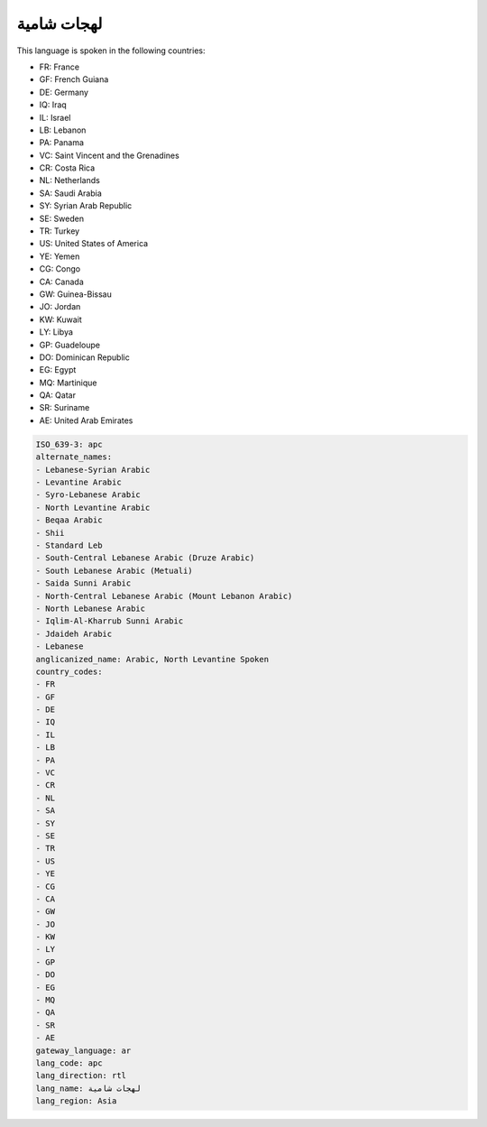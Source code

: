 .. _apc:

لهجات شامية
=====================

This language is spoken in the following countries:

* FR: France
* GF: French Guiana
* DE: Germany
* IQ: Iraq
* IL: Israel
* LB: Lebanon
* PA: Panama
* VC: Saint Vincent and the Grenadines
* CR: Costa Rica
* NL: Netherlands
* SA: Saudi Arabia
* SY: Syrian Arab Republic
* SE: Sweden
* TR: Turkey
* US: United States of America
* YE: Yemen
* CG: Congo
* CA: Canada
* GW: Guinea-Bissau
* JO: Jordan
* KW: Kuwait
* LY: Libya
* GP: Guadeloupe
* DO: Dominican Republic
* EG: Egypt
* MQ: Martinique
* QA: Qatar
* SR: Suriname
* AE: United Arab Emirates

.. code-block:: yaml

    ISO_639-3: apc
    alternate_names:
    - Lebanese-Syrian Arabic
    - Levantine Arabic
    - Syro-Lebanese Arabic
    - North Levantine Arabic
    - Beqaa Arabic
    - Shii
    - Standard Leb
    - South-Central Lebanese Arabic (Druze Arabic)
    - South Lebanese Arabic (Metuali)
    - Saida Sunni Arabic
    - North-Central Lebanese Arabic (Mount Lebanon Arabic)
    - North Lebanese Arabic
    - Iqlim-Al-Kharrub Sunni Arabic
    - Jdaideh Arabic
    - Lebanese
    anglicanized_name: Arabic, North Levantine Spoken
    country_codes:
    - FR
    - GF
    - DE
    - IQ
    - IL
    - LB
    - PA
    - VC
    - CR
    - NL
    - SA
    - SY
    - SE
    - TR
    - US
    - YE
    - CG
    - CA
    - GW
    - JO
    - KW
    - LY
    - GP
    - DO
    - EG
    - MQ
    - QA
    - SR
    - AE
    gateway_language: ar
    lang_code: apc
    lang_direction: rtl
    lang_name: لهجات شامية
    lang_region: Asia
    

